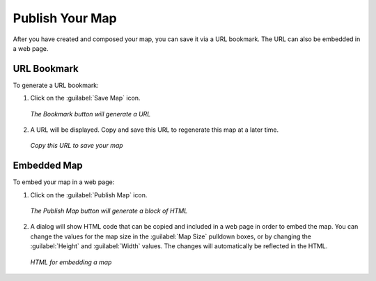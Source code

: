 .. _publishyourmap:

Publish Your Map
================

After you have created and composed your map, you can save it via a URL bookmark.  The URL can also be embedded in a web page.

URL Bookmark
------------

To generate a URL bookmark:

#. Click on the :guilabel:`Save Map` icon.

   .. figure:: img/savemap.png
      :align: center

      *The Bookmark button will generate a URL*

#. A URL will be displayed.  Copy and save this URL to regenerate this map at a later time.

   .. figure:: img/savemapdialog.png
      :align: center

      *Copy this URL to save your map*
 
Embedded Map
------------

To embed your map in a web page:

#. Click on the :guilabel:`Publish Map` icon.

   .. figure:: img/publishmap.png
      :align: center

      *The Publish Map button will generate a block of HTML*

#. A dialog will show HTML code that can be copied and included in a web page in order to embed the map.  You can change the values for the map size in the :guilabel:`Map Size` pulldown boxes, or by changing the :guilabel:`Height` and :guilabel:`Width` values.  The changes will automatically be reflected in the HTML.

   .. figure:: img/publishmapdialog.png
      :align: center

      *HTML for embedding a map*